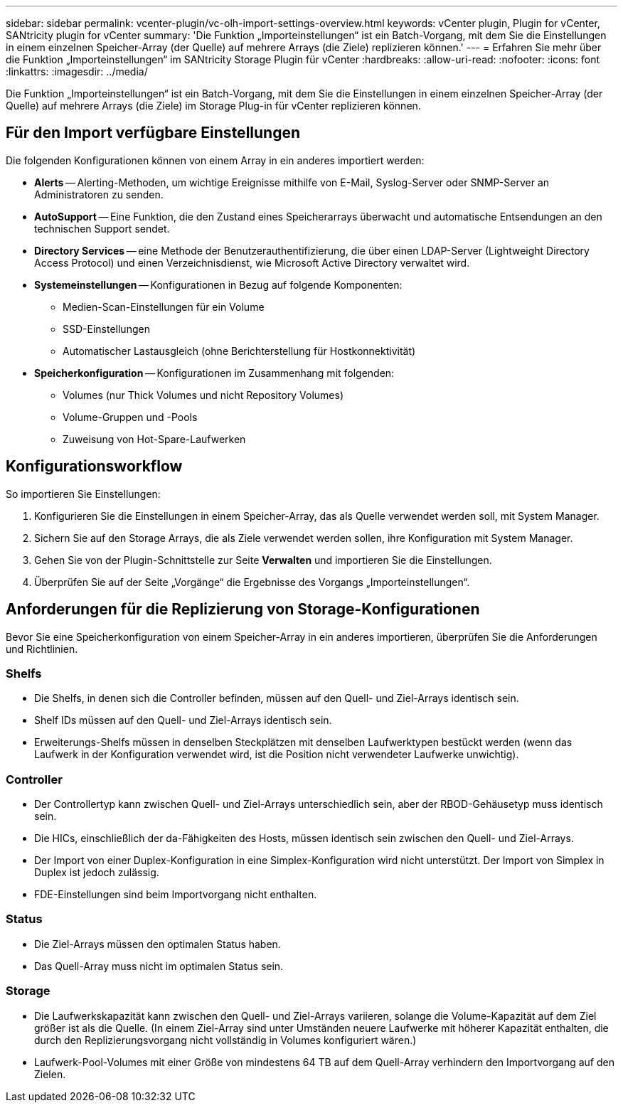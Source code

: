 ---
sidebar: sidebar 
permalink: vcenter-plugin/vc-olh-import-settings-overview.html 
keywords: vCenter plugin, Plugin for vCenter, SANtricity plugin for vCenter 
summary: 'Die Funktion „Importeinstellungen“ ist ein Batch-Vorgang, mit dem Sie die Einstellungen in einem einzelnen Speicher-Array (der Quelle) auf mehrere Arrays (die Ziele) replizieren können.' 
---
= Erfahren Sie mehr über die Funktion „Importeinstellungen“ im SANtricity Storage Plugin für vCenter
:hardbreaks:
:allow-uri-read: 
:nofooter: 
:icons: font
:linkattrs: 
:imagesdir: ../media/


[role="lead"]
Die Funktion „Importeinstellungen“ ist ein Batch-Vorgang, mit dem Sie die Einstellungen in einem einzelnen Speicher-Array (der Quelle) auf mehrere Arrays (die Ziele) im Storage Plug-in für vCenter replizieren können.



== Für den Import verfügbare Einstellungen

Die folgenden Konfigurationen können von einem Array in ein anderes importiert werden:

* *Alerts* -- Alerting-Methoden, um wichtige Ereignisse mithilfe von E-Mail, Syslog-Server oder SNMP-Server an Administratoren zu senden.
* *AutoSupport* -- Eine Funktion, die den Zustand eines Speicherarrays überwacht und automatische Entsendungen an den technischen Support sendet.
* *Directory Services* -- eine Methode der Benutzerauthentifizierung, die über einen LDAP-Server (Lightweight Directory Access Protocol) und einen Verzeichnisdienst, wie Microsoft Active Directory verwaltet wird.
* *Systemeinstellungen* -- Konfigurationen in Bezug auf folgende Komponenten:
+
** Medien-Scan-Einstellungen für ein Volume
** SSD-Einstellungen
** Automatischer Lastausgleich (ohne Berichterstellung für Hostkonnektivität)


* *Speicherkonfiguration* -- Konfigurationen im Zusammenhang mit folgenden:
+
** Volumes (nur Thick Volumes und nicht Repository Volumes)
** Volume-Gruppen und -Pools
** Zuweisung von Hot-Spare-Laufwerken






== Konfigurationsworkflow

So importieren Sie Einstellungen:

. Konfigurieren Sie die Einstellungen in einem Speicher-Array, das als Quelle verwendet werden soll, mit System Manager.
. Sichern Sie auf den Storage Arrays, die als Ziele verwendet werden sollen, ihre Konfiguration mit System Manager.
. Gehen Sie von der Plugin-Schnittstelle zur Seite *Verwalten* und importieren Sie die Einstellungen.
. Überprüfen Sie auf der Seite „Vorgänge“ die Ergebnisse des Vorgangs „Importeinstellungen“.




== Anforderungen für die Replizierung von Storage-Konfigurationen

Bevor Sie eine Speicherkonfiguration von einem Speicher-Array in ein anderes importieren, überprüfen Sie die Anforderungen und Richtlinien.



=== Shelfs

* Die Shelfs, in denen sich die Controller befinden, müssen auf den Quell- und Ziel-Arrays identisch sein.
* Shelf IDs müssen auf den Quell- und Ziel-Arrays identisch sein.
* Erweiterungs-Shelfs müssen in denselben Steckplätzen mit denselben Laufwerktypen bestückt werden (wenn das Laufwerk in der Konfiguration verwendet wird, ist die Position nicht verwendeter Laufwerke unwichtig).




=== Controller

* Der Controllertyp kann zwischen Quell- und Ziel-Arrays unterschiedlich sein, aber der RBOD-Gehäusetyp muss identisch sein.
* Die HICs, einschließlich der da-Fähigkeiten des Hosts, müssen identisch sein zwischen den Quell- und Ziel-Arrays.
* Der Import von einer Duplex-Konfiguration in eine Simplex-Konfiguration wird nicht unterstützt. Der Import von Simplex in Duplex ist jedoch zulässig.
* FDE-Einstellungen sind beim Importvorgang nicht enthalten.




=== Status

* Die Ziel-Arrays müssen den optimalen Status haben.
* Das Quell-Array muss nicht im optimalen Status sein.




=== Storage

* Die Laufwerkskapazität kann zwischen den Quell- und Ziel-Arrays variieren, solange die Volume-Kapazität auf dem Ziel größer ist als die Quelle. (In einem Ziel-Array sind unter Umständen neuere Laufwerke mit höherer Kapazität enthalten, die durch den Replizierungsvorgang nicht vollständig in Volumes konfiguriert wären.)
* Laufwerk-Pool-Volumes mit einer Größe von mindestens 64 TB auf dem Quell-Array verhindern den Importvorgang auf den Zielen.

